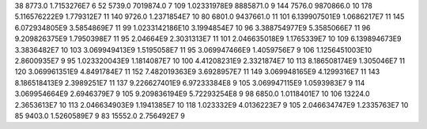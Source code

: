38	8773.0	1.7153276E7	6
52	5739.0	7019874.0	7
109	1.02331978E9	8885871.0	9
144	7576.0	9870866.0	10
178	5.116576222E9	1.779312E7	11
140	9726.0	1.2371854E7	10
80	6801.0	9437661.0	11
101	6.139907501E9	1.0686217E7	11
145	6.072934805E9	3.5854869E7	11
99	1.0233142186E10	3.1994854E7	10
96	3.388754977E9	5.3585066E7	11
96	9.209826375E9	1.7950398E7	11
95	2.04664E9	2.3031313E7	11
101	2.046635018E9	1.1765339E7	10
109	6.139894673E9	3.3836482E7	10
103	3.069949413E9	1.5195058E7	11
95	3.069947466E9	1.4059756E7	9
106	1.1256451003E10	2.8600935E7	9
95	1.023320043E9	1.1814087E7	10
100	4.41208231E9	2.3321874E7	10
113	8.186508174E9	1.305046E7	11
120	3.069961351E9	4.8491784E7	11
152	7.482019363E9	3.6928957E7	11
149	3.069948165E9	4.1299316E7	11
143	8.186518413E9	2.3989251E7	11
137	9.226627401E9	6.97233384E8	9
105	3.069947115E9	1.0593983E7	9
114	3.069954664E9	2.6946379E7	9
105	9.209836194E9	5.72293254E8	9
98	6850.0	1.0118401E7	10
106	13224.0	2.3653613E7	10
113	2.046634903E9	1.1941385E7	10
118	1.023332E9	4.0136223E7	9
105	2.046634747E9	1.2335763E7	10
85	9403.0	1.5260589E7	9
83	15552.0	2.756492E7	9
